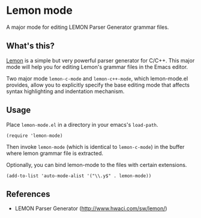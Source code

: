 * Lemon mode

A major mode for editing LEMON Parser Generator grammar files.

** What's this?

[[http://www.hwaci.com/sw/lemon/][Lemon]] is a simple but very powerful parser generator for C/C++. This
major mode will help you for editing Lemon's grammar files in the
Emacs editor.

Two major mode =lemon-c-mode= and =lemon-c++-mode=, which
lemon-mode.el provides, allow you to explicitly specify the base
editing mode that affects syntax highlighting and indentation
mechanism.

** Usage

Place =lemon-mode.el= in a directory in your emacs's =load-path=.

: (require 'lemon-mode)

Then invoke =lemon-mode= (which is identical to =lemon-c-mode=) in the
buffer where lemon grammar file is extracted.

Optionally, you can bind lemon-mode to the files with certain
extensions.

: (add-to-list 'auto-mode-alist '("\\.y$" . lemon-mode))

** References

- LEMON Parser Generator ([[http://www.hwaci.com/sw/lemon/]])
